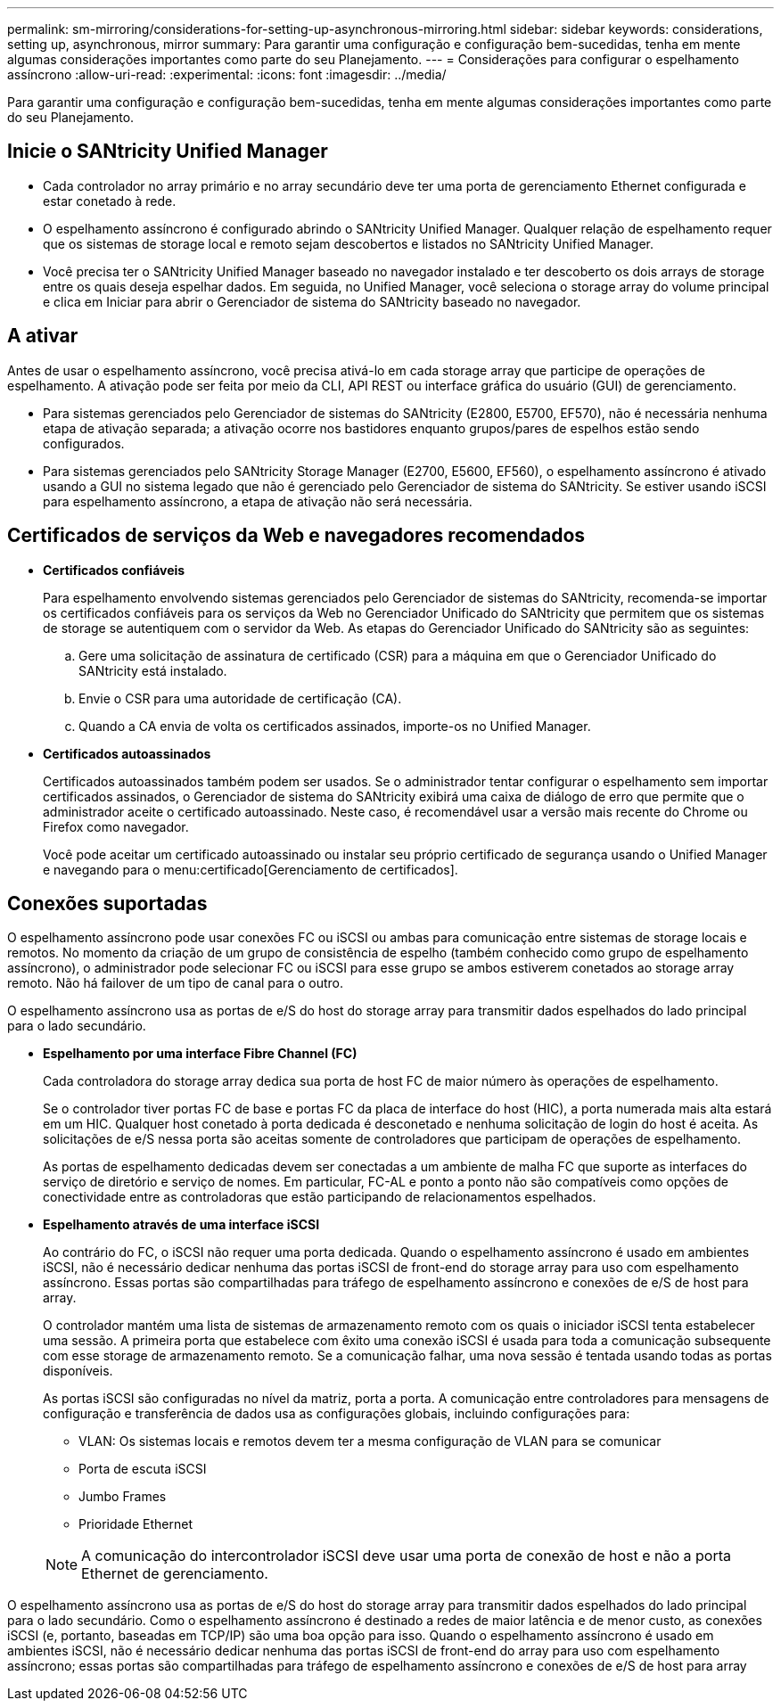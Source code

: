 ---
permalink: sm-mirroring/considerations-for-setting-up-asynchronous-mirroring.html 
sidebar: sidebar 
keywords: considerations, setting up, asynchronous, mirror 
summary: Para garantir uma configuração e configuração bem-sucedidas, tenha em mente algumas considerações importantes como parte do seu Planejamento. 
---
= Considerações para configurar o espelhamento assíncrono
:allow-uri-read: 
:experimental: 
:icons: font
:imagesdir: ../media/


[role="lead"]
Para garantir uma configuração e configuração bem-sucedidas, tenha em mente algumas considerações importantes como parte do seu Planejamento.



== Inicie o SANtricity Unified Manager

* Cada controlador no array primário e no array secundário deve ter uma porta de gerenciamento Ethernet configurada e estar conetado à rede.
* O espelhamento assíncrono é configurado abrindo o SANtricity Unified Manager. Qualquer relação de espelhamento requer que os sistemas de storage local e remoto sejam descobertos e listados no SANtricity Unified Manager.
* Você precisa ter o SANtricity Unified Manager baseado no navegador instalado e ter descoberto os dois arrays de storage entre os quais deseja espelhar dados. Em seguida, no Unified Manager, você seleciona o storage array do volume principal e clica em Iniciar para abrir o Gerenciador de sistema do SANtricity baseado no navegador.




== A ativar

Antes de usar o espelhamento assíncrono, você precisa ativá-lo em cada storage array que participe de operações de espelhamento. A ativação pode ser feita por meio da CLI, API REST ou interface gráfica do usuário (GUI) de gerenciamento.

* Para sistemas gerenciados pelo Gerenciador de sistemas do SANtricity (E2800, E5700, EF570), não é necessária nenhuma etapa de ativação separada; a ativação ocorre nos bastidores enquanto grupos/pares de espelhos estão sendo configurados.
* Para sistemas gerenciados pelo SANtricity Storage Manager (E2700, E5600, EF560), o espelhamento assíncrono é ativado usando a GUI no sistema legado que não é gerenciado pelo Gerenciador de sistema do SANtricity. Se estiver usando iSCSI para espelhamento assíncrono, a etapa de ativação não será necessária.




== Certificados de serviços da Web e navegadores recomendados

* *Certificados confiáveis*
+
Para espelhamento envolvendo sistemas gerenciados pelo Gerenciador de sistemas do SANtricity, recomenda-se importar os certificados confiáveis para os serviços da Web no Gerenciador Unificado do SANtricity que permitem que os sistemas de storage se autentiquem com o servidor da Web. As etapas do Gerenciador Unificado do SANtricity são as seguintes:

+
.. Gere uma solicitação de assinatura de certificado (CSR) para a máquina em que o Gerenciador Unificado do SANtricity está instalado.
.. Envie o CSR para uma autoridade de certificação (CA).
.. Quando a CA envia de volta os certificados assinados, importe-os no Unified Manager.


* *Certificados autoassinados*
+
Certificados autoassinados também podem ser usados. Se o administrador tentar configurar o espelhamento sem importar certificados assinados, o Gerenciador de sistema do SANtricity exibirá uma caixa de diálogo de erro que permite que o administrador aceite o certificado autoassinado. Neste caso, é recomendável usar a versão mais recente do Chrome ou Firefox como navegador.

+
Você pode aceitar um certificado autoassinado ou instalar seu próprio certificado de segurança usando o Unified Manager e navegando para o menu:certificado[Gerenciamento de certificados].





== Conexões suportadas

O espelhamento assíncrono pode usar conexões FC ou iSCSI ou ambas para comunicação entre sistemas de storage locais e remotos. No momento da criação de um grupo de consistência de espelho (também conhecido como grupo de espelhamento assíncrono), o administrador pode selecionar FC ou iSCSI para esse grupo se ambos estiverem conetados ao storage array remoto. Não há failover de um tipo de canal para o outro.

O espelhamento assíncrono usa as portas de e/S do host do storage array para transmitir dados espelhados do lado principal para o lado secundário.

* *Espelhamento por uma interface Fibre Channel (FC)*
+
Cada controladora do storage array dedica sua porta de host FC de maior número às operações de espelhamento.

+
Se o controlador tiver portas FC de base e portas FC da placa de interface do host (HIC), a porta numerada mais alta estará em um HIC. Qualquer host conetado à porta dedicada é desconetado e nenhuma solicitação de login do host é aceita. As solicitações de e/S nessa porta são aceitas somente de controladores que participam de operações de espelhamento.

+
As portas de espelhamento dedicadas devem ser conectadas a um ambiente de malha FC que suporte as interfaces do serviço de diretório e serviço de nomes. Em particular, FC-AL e ponto a ponto não são compatíveis como opções de conectividade entre as controladoras que estão participando de relacionamentos espelhados.

* *Espelhamento através de uma interface iSCSI*
+
Ao contrário do FC, o iSCSI não requer uma porta dedicada. Quando o espelhamento assíncrono é usado em ambientes iSCSI, não é necessário dedicar nenhuma das portas iSCSI de front-end do storage array para uso com espelhamento assíncrono. Essas portas são compartilhadas para tráfego de espelhamento assíncrono e conexões de e/S de host para array.

+
O controlador mantém uma lista de sistemas de armazenamento remoto com os quais o iniciador iSCSI tenta estabelecer uma sessão. A primeira porta que estabelece com êxito uma conexão iSCSI é usada para toda a comunicação subsequente com esse storage de armazenamento remoto. Se a comunicação falhar, uma nova sessão é tentada usando todas as portas disponíveis.

+
As portas iSCSI são configuradas no nível da matriz, porta a porta. A comunicação entre controladores para mensagens de configuração e transferência de dados usa as configurações globais, incluindo configurações para:

+
** VLAN: Os sistemas locais e remotos devem ter a mesma configuração de VLAN para se comunicar
** Porta de escuta iSCSI
** Jumbo Frames
** Prioridade Ethernet


+
[NOTE]
====
A comunicação do intercontrolador iSCSI deve usar uma porta de conexão de host e não a porta Ethernet de gerenciamento.

====


O espelhamento assíncrono usa as portas de e/S do host do storage array para transmitir dados espelhados do lado principal para o lado secundário. Como o espelhamento assíncrono é destinado a redes de maior latência e de menor custo, as conexões iSCSI (e, portanto, baseadas em TCP/IP) são uma boa opção para isso. Quando o espelhamento assíncrono é usado em ambientes iSCSI, não é necessário dedicar nenhuma das portas iSCSI de front-end do array para uso com espelhamento assíncrono; essas portas são compartilhadas para tráfego de espelhamento assíncrono e conexões de e/S de host para array
